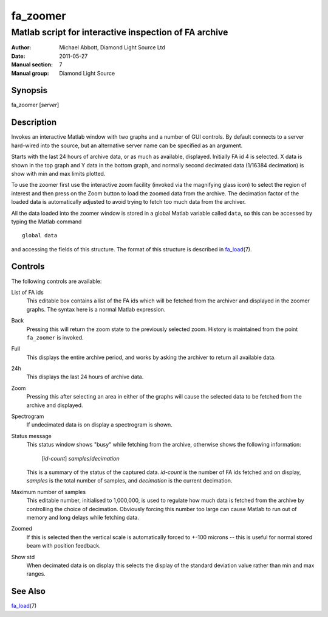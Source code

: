 =========
fa_zoomer
=========

.. Written in reStructuredText
.. default-role:: literal

------------------------------------------------------
Matlab script for interactive inspection of FA archive
------------------------------------------------------

:Author:            Michael Abbott, Diamond Light Source Ltd
:Date:              2011-05-27
:Manual section:    7
:Manual group:      Diamond Light Source

Synopsis
========
fa_zoomer [*server*]

Description
===========
Invokes an interactive Matlab window with two graphs and a number of GUI
controls.  By default connects to a server hard-wired into the source, but an
alternative server name can be specified as an argument.

Starts with the last 24 hours of archive data, or as much as available,
displayed.  Initially FA id 4 is selected.  X data is shown in the top graph and
Y data in the bottom graph, and normally second decimated data (1/16384
decimation) is show with min and max limits plotted.

To use the zoomer first use the interactive zoom facility (invoked via the
magnifying glass icon) to select the region of interest and then press on the
Zoom button to load the zoomed data from the archive.  The decimation factor of
the loaded data is automatically adjusted to avoid trying to fetch too much data
from the archiver.

All the data loaded into the zoomer window is stored in a global Matlab variable
called `data`, so this can be accessed by typing the Matlab command ::

    global data

and accessing the fields of this structure.  The format of this structure is
described in fa_load_\(7).

Controls
========
The following controls are available:

List of FA ids
    This editable box contains a list of the FA ids which will be fetched from
    the archiver and displayed in the zoomer graphs.  The syntax here is a
    normal Matlab expression.

Back
    Pressing this will return the zoom state to the previously selected zoom.
    History is maintained from the point `fa_zoomer` is invoked.

Full
    This displays the entire archive period, and works by asking the archiver to
    return all available data.

24h
    This displays the last 24 hours of archive data.

Zoom
    Pressing this after selecting an area in either of the graphs will cause the
    selected data to be fetched from the archive and displayed.

Spectrogram
    If undecimated data is on display a spectrogram is shown.

Status message
    This status window shows "busy" while fetching from the archive, otherwise
    shows the following information:

        [*id-count*] *samples*/*decimation*

    This is a summary of the status of the captured data.  *id-count* is the
    number of FA ids fetched and on display, *samples* is the total number of
    samples, and *decimation* is the current decimation.

Maximum number of samples
    This editable number, initialised to 1,000,000, is used to regulate how much
    data is fetched from the archive by controlling the choice of decimation.
    Obviously forcing this number too large can cause Matlab to run out of
    memory and long delays while fetching data.

Zoomed
    If this is selected then the vertical scale is automatically forced to +-100
    microns -- this is useful for normal stored beam with position feedback.

Show std
    When decimated data is on display this selects the display of the standard
    deviation value rather than min and max ranges.

See Also
========
fa_load_\(7)

.. _fa_load:    fa_load.html
